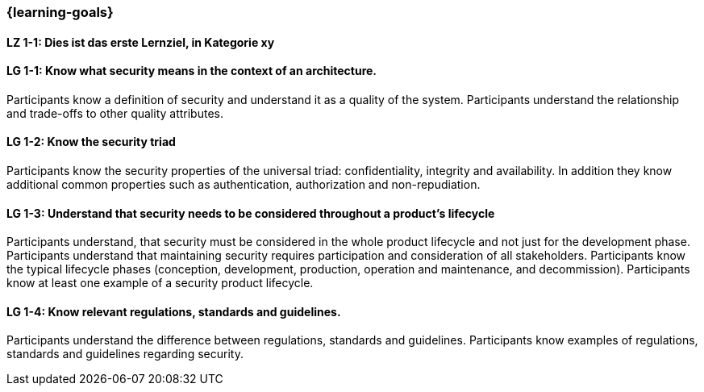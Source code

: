 === {learning-goals}

// tag::DE[]
[[LZ-1-1]]
==== LZ 1-1: Dies ist das erste Lernziel, in Kategorie xy

// end::DE[]

// tag::EN[]
[[LG-1-1]]
==== LG 1-1: Know what security means in the context of an architecture.

Participants know a definition of security and understand it as a quality of the system.
Participants understand the relationship and trade-offs to other quality attributes.

ifeval::["{suffix}" == "EMBEDDEDSEC"]
Definitions can be found for example in ISO/IEC 25010, ISO/SAE 21434 and IEC 62443.
endif::[]

[[LG-1-2]]
==== LG 1-2: Know the security triad

Participants know the security properties of the universal triad: confidentiality, integrity and
availability. In addition they know additional common properties such as authentication, authorization
and non-repudiation.

[[LG-1-3]]
==== LG 1-3: Understand that security needs to be considered throughout a product's lifecycle
Participants understand, that security must be considered in the whole product lifecycle and not
just for the development phase.
Participants understand that maintaining security requires participation and consideration of all stakeholders.
Participants know the typical lifecycle phases (conception, development, production, operation and maintenance, and decommission).
Participants know at least one example of a security product lifecycle.

ifeval::["{suffix}" == "EMBEDDEDSEC"]
Examples of security product lifecycles are presented ISO/SAE 21434, the Microsoft Security Development
Lifecycle and NIST's Secure Software Development Framework.
endif::[]

[[LG-1-4]]
==== LG 1-4: Know relevant regulations, standards and guidelines.
Participants understand the difference between regulations, standards and guidelines.
Participants know examples of regulations, standards and guidelines regarding security.

ifeval::["{suffix}" == "EMBEDDEDSEC"]
Example of security regulations, standards and guidelines  are UN R 155, UN R 156, ISO/SAE 21434,
FDA Guidelines, NIST Standards such as SP800, IEC 62443, IEC 80001-5-1, IEC 60601-4-5, ISO 270xx and
ETSI EN 303 645.
endif::[]

// end::EN[]
